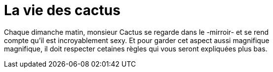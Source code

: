 = **La vie des cactus**

Chaque dimanche matin, monsieur Cactus se regarde dans le -mirroir- et se rend +
 compte qu'il est incroyablement sexy. Et pour garder cet aspect aussi magnifique +
 magnifique, il doit respecter cetaines règles qui vous seront expliquées plus bas. +